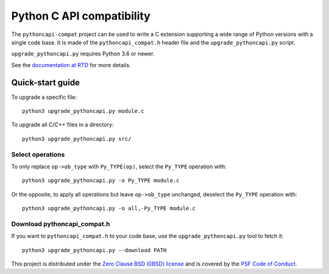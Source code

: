 ++++++++++++++++++++++++++
Python C API compatibility
++++++++++++++++++++++++++

.. image:: https://github.com/python/pythoncapi-compat/actions/workflows/build.yml/badge.svg
   :alt: Build status of pythoncapi-compat on GitHub Actions
   :target: https://github.com/python/pythoncapi-compat/actions

The ``pythoncapi-compat`` project can be used to write a C extension supporting
a wide range of Python versions with a single code base. It is made of the
``pythoncapi_compat.h`` header file and the ``upgrade_pythoncapi.py`` script.

``upgrade_pythoncapi.py`` requires Python 3.6 or newer.

See the `documentation at RTD
<https://pythoncapi-compat.readthedocs.io/en/latest/>`_
for more details.

Quick-start guide
=================

To upgrade a specific file::

    python3 upgrade_pythoncapi.py module.c

To upgrade all C/C++ files in a directory::

    python3 upgrade_pythoncapi.py src/

Select operations
-----------------

To only replace ``op->ob_type`` with ``Py_TYPE(op)``, select the ``Py_TYPE``
operation with::

    python3 upgrade_pythoncapi.py -o Py_TYPE module.c

Or the opposite, to apply all operations but leave ``op->ob_type`` unchanged,
deselect the ``Py_TYPE`` operation with::

    python3 upgrade_pythoncapi.py -o all,-Py_TYPE module.c

Download pythoncapi_compat.h
----------------------------

If you want to ``pythoncapi_compat.h`` to your code base, use the
``upgrade_pythoncapi.py`` tool to fetch it::

    python3 upgrade_pythoncapi.py --download PATH


This project is distributed under the `Zero Clause BSD (0BSD) license
<https://opensource.org/licenses/0BSD>`_ and is covered by the `PSF Code of
Conduct <https://www.python.org/psf/codeofconduct/>`_.
